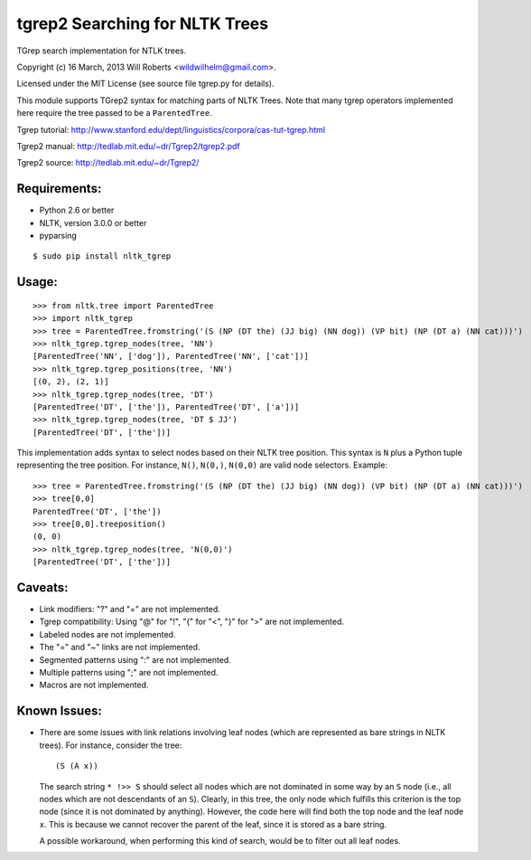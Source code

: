 =================================
 tgrep2 Searching for NLTK Trees
=================================

TGrep search implementation for NTLK trees.

Copyright (c) 16 March, 2013 Will Roberts <wildwilhelm@gmail.com>.

Licensed under the MIT License (see source file tgrep.py for details).

This module supports TGrep2 syntax for matching parts of NLTK Trees.
Note that many tgrep operators implemented here require the tree
passed to be a ``ParentedTree``.

Tgrep tutorial:
http://www.stanford.edu/dept/linguistics/corpora/cas-tut-tgrep.html

Tgrep2 manual:
http://tedlab.mit.edu/~dr/Tgrep2/tgrep2.pdf

Tgrep2 source:
http://tedlab.mit.edu/~dr/Tgrep2/

Requirements:
-------------

- Python 2.6 or better
- NLTK, version 3.0.0 or better
- pyparsing

::

    $ sudo pip install nltk_tgrep

Usage:
------

::

    >>> from nltk.tree import ParentedTree
    >>> import nltk_tgrep
    >>> tree = ParentedTree.fromstring('(S (NP (DT the) (JJ big) (NN dog)) (VP bit) (NP (DT a) (NN cat)))')
    >>> nltk_tgrep.tgrep_nodes(tree, 'NN')
    [ParentedTree('NN', ['dog']), ParentedTree('NN', ['cat'])]
    >>> nltk_tgrep.tgrep_positions(tree, 'NN')
    [(0, 2), (2, 1)]
    >>> nltk_tgrep.tgrep_nodes(tree, 'DT')
    [ParentedTree('DT', ['the']), ParentedTree('DT', ['a'])]
    >>> nltk_tgrep.tgrep_nodes(tree, 'DT $ JJ')
    [ParentedTree('DT', ['the'])]

This implementation adds syntax to select nodes based on their NLTK
tree position.  This syntax is ``N`` plus a Python tuple representing
the tree position.  For instance, ``N()``, ``N(0,)``, ``N(0,0)`` are
valid node selectors.  Example::

    >>> tree = ParentedTree.fromstring('(S (NP (DT the) (JJ big) (NN dog)) (VP bit) (NP (DT a) (NN cat)))')
    >>> tree[0,0]
    ParentedTree('DT', ['the'])
    >>> tree[0,0].treeposition()
    (0, 0)
    >>> nltk_tgrep.tgrep_nodes(tree, 'N(0,0)')
    [ParentedTree('DT', ['the'])]

Caveats:
--------

- Link modifiers: "?" and "=" are not implemented.
- Tgrep compatibility: Using "@" for "!", "{" for "<", "}" for ">" are
  not implemented.
- Labeled nodes are not implemented.
- The "=" and "~" links are not implemented.
- Segmented patterns using ":" are not implemented.
- Multiple patterns using ";" are not implemented.
- Macros are not implemented.

Known Issues:
-------------

- There are some issues with link relations involving leaf nodes
  (which are represented as bare strings in NLTK trees).  For
  instance, consider the tree::

      (S (A x))

  The search string ``* !>> S`` should select all nodes which are not
  dominated in some way by an ``S`` node (i.e., all nodes which are
  not descendants of an ``S``).  Clearly, in this tree, the only node
  which fulfills this criterion is the top node (since it is not
  dominated by anything).  However, the code here will find both the
  top node and the leaf node ``x``.  This is because we cannot recover
  the parent of the leaf, since it is stored as a bare string.

  A possible workaround, when performing this kind of search, would be
  to filter out all leaf nodes.


